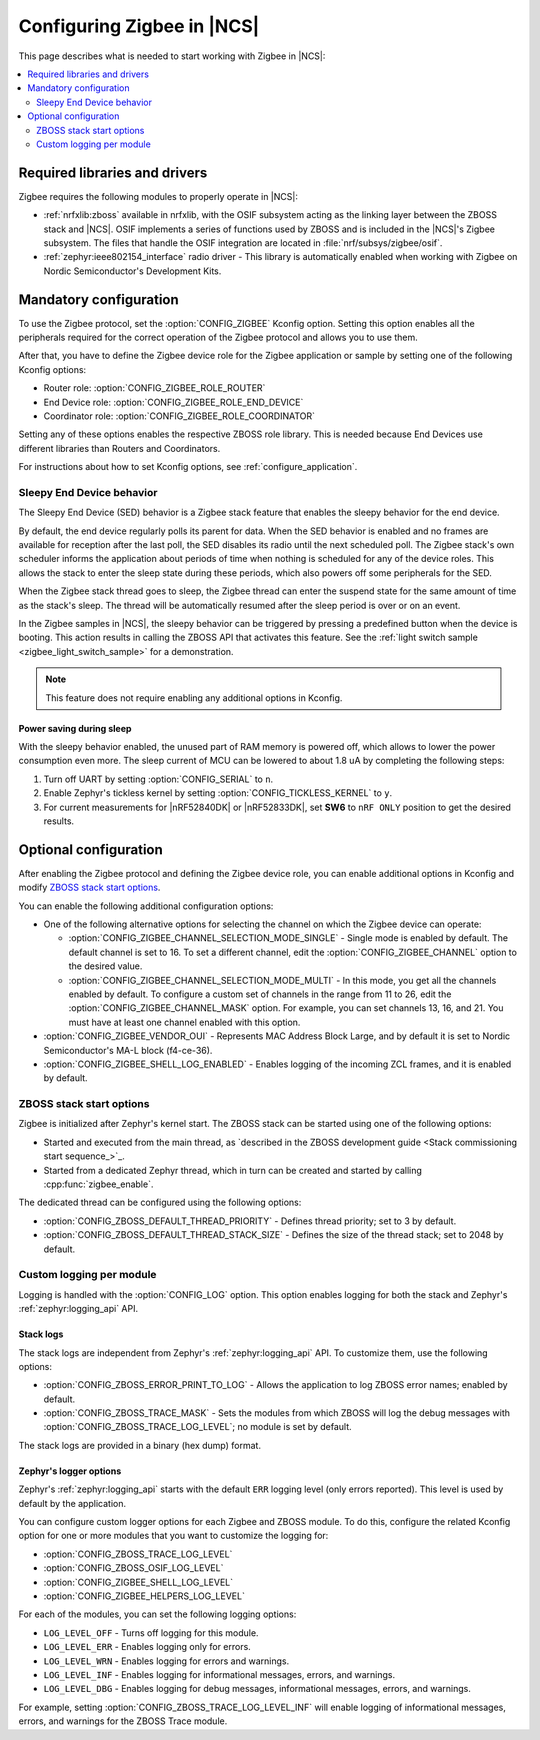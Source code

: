 .. _ug_zigbee_configuring:

Configuring Zigbee in |NCS|
###########################

This page describes what is needed to start working with Zigbee in |NCS|:

.. contents::
    :local:
    :depth: 2

.. _zigbee_ug_libs:

Required libraries and drivers
******************************

Zigbee requires the following modules to properly operate in |NCS|:

* :ref:`nrfxlib:zboss` available in nrfxlib, with the OSIF subsystem acting as the linking layer between the ZBOSS stack and |NCS|.
  OSIF implements a series of functions used by ZBOSS and is included in the |NCS|'s Zigbee subsystem.
  The files that handle the OSIF integration are located in :file:`nrf/subsys/zigbee/osif`.
* :ref:`zephyr:ieee802154_interface` radio driver - This library is automatically enabled when working with Zigbee on Nordic Semiconductor's Development Kits.

.. _zigbee_ug_configuration:

Mandatory configuration
***********************

To use the Zigbee protocol, set the :option:`CONFIG_ZIGBEE` Kconfig option.
Setting this option enables all the peripherals required for the correct operation of the Zigbee protocol and allows you to use them.

After that, you have to define the Zigbee device role for the Zigbee application or sample by setting one of the following Kconfig options:

* Router role: :option:`CONFIG_ZIGBEE_ROLE_ROUTER`
* End Device role: :option:`CONFIG_ZIGBEE_ROLE_END_DEVICE`
* Coordinator role: :option:`CONFIG_ZIGBEE_ROLE_COORDINATOR`

Setting any of these options enables the respective ZBOSS role library.
This is needed because End Devices use different libraries than Routers and Coordinators.

For instructions about how to set Kconfig options, see :ref:`configure_application`.

.. _zigbee_ug_sed:

Sleepy End Device behavior
==========================

The Sleepy End Device (SED) behavior is a Zigbee stack feature that enables the sleepy behavior for the end device.

By default, the end device regularly polls its parent for data.
When the SED behavior is enabled and no frames are available for reception after the last poll, the SED disables its radio until the next scheduled poll.
The Zigbee stack's own scheduler informs the application about periods of time when nothing is scheduled for any of the device roles.
This allows the stack to enter the sleep state during these periods, which also powers off some peripherals for the SED.

When the Zigbee stack thread goes to sleep, the Zigbee thread can enter the suspend state for the same amount of time as the stack's sleep.
The thread will be automatically resumed after the sleep period is over or on an event.

In the Zigbee samples in |NCS|, the sleepy behavior can be triggered by pressing a predefined button when the device is booting.
This action results in calling the ZBOSS API that activates this feature.
See the :ref:`light switch sample <zigbee_light_switch_sample>` for a demonstration.

.. note::
    This feature does not require enabling any additional options in Kconfig.

Power saving during sleep
-------------------------

With the sleepy behavior enabled, the unused part of RAM memory is powered off, which allows to lower the power consumption even more.
The sleep current of MCU can be lowered to about 1.8 uA by completing the following steps:

1. Turn off UART by setting :option:`CONFIG_SERIAL` to ``n``.
#. Enable Zephyr's tickless kernel by setting :option:`CONFIG_TICKLESS_KERNEL` to ``y``.
#. For current measurements for |nRF52840DK| or |nRF52833DK|, set **SW6** to ``nRF ONLY`` position to get the desired results.

Optional configuration
**********************

After enabling the Zigbee protocol and defining the Zigbee device role, you can enable additional options in Kconfig and modify `ZBOSS stack start options`_.

You can enable the following additional configuration options:

* One of the following alternative options for selecting the channel on which the Zigbee device can operate:

  * :option:`CONFIG_ZIGBEE_CHANNEL_SELECTION_MODE_SINGLE` - Single mode is enabled by default.
    The default channel is set to 16.
    To set a different channel, edit the :option:`CONFIG_ZIGBEE_CHANNEL` option to the desired value.
  * :option:`CONFIG_ZIGBEE_CHANNEL_SELECTION_MODE_MULTI` - In this mode, you get all the channels enabled by default.
    To configure a custom set of channels in the range from 11 to 26, edit the :option:`CONFIG_ZIGBEE_CHANNEL_MASK` option.
    For example, you can set channels 13, 16, and 21.
    You must have at least one channel enabled with this option.
* :option:`CONFIG_ZIGBEE_VENDOR_OUI` - Represents MAC Address Block Large, and by default it is set to Nordic Semiconductor's MA-L block (f4-ce-36).
* :option:`CONFIG_ZIGBEE_SHELL_LOG_ENABLED` - Enables logging of the incoming ZCL frames, and it is enabled by default.

ZBOSS stack start options
=========================

Zigbee is initialized after Zephyr's kernel start.
The ZBOSS stack can be started using one of the following options:

* Started and executed from the main thread, as `described in the ZBOSS development guide <Stack commissioning start sequence_>`_.
* Started from a dedicated Zephyr thread, which in turn can be created and started by calling :cpp:func:`zigbee_enable`.

The dedicated thread can be configured using the following options:

* :option:`CONFIG_ZBOSS_DEFAULT_THREAD_PRIORITY` - Defines thread priority; set to 3 by default.
* :option:`CONFIG_ZBOSS_DEFAULT_THREAD_STACK_SIZE` - Defines the size of the thread stack; set to 2048 by default.

Custom logging per module
=========================

Logging is handled with the :option:`CONFIG_LOG` option.
This option enables logging for both the stack and Zephyr's :ref:`zephyr:logging_api` API.

Stack logs
----------

The stack logs are independent from Zephyr's :ref:`zephyr:logging_api` API.
To customize them, use the following options:

* :option:`CONFIG_ZBOSS_ERROR_PRINT_TO_LOG` - Allows the application to log ZBOSS error names; enabled by default.
* :option:`CONFIG_ZBOSS_TRACE_MASK` - Sets the modules from which ZBOSS will log the debug messages with :option:`CONFIG_ZBOSS_TRACE_LOG_LEVEL`; no module is set by default.

The stack logs are provided in a binary (hex dump) format.

Zephyr's logger options
-----------------------

Zephyr's :ref:`zephyr:logging_api` starts with the default ``ERR`` logging level (only errors reported).
This level is used by default by the application.

You can configure custom logger options for each Zigbee and ZBOSS module.
To do this, configure the related Kconfig option for one or more modules that you want to customize the logging for:

* :option:`CONFIG_ZBOSS_TRACE_LOG_LEVEL`
* :option:`CONFIG_ZBOSS_OSIF_LOG_LEVEL`
* :option:`CONFIG_ZIGBEE_SHELL_LOG_LEVEL`
* :option:`CONFIG_ZIGBEE_HELPERS_LOG_LEVEL`

For each of the modules, you can set the following logging options:

* ``LOG_LEVEL_OFF`` - Turns off logging for this module.
* ``LOG_LEVEL_ERR`` - Enables logging only for errors.
* ``LOG_LEVEL_WRN`` - Enables logging for errors and warnings.
* ``LOG_LEVEL_INF`` - Enables logging for informational messages, errors, and warnings.
* ``LOG_LEVEL_DBG`` - Enables logging for debug messages, informational messages, errors, and warnings.

For example, setting :option:`CONFIG_ZBOSS_TRACE_LOG_LEVEL_INF` will enable logging of informational messages, errors, and warnings for the ZBOSS Trace module.
